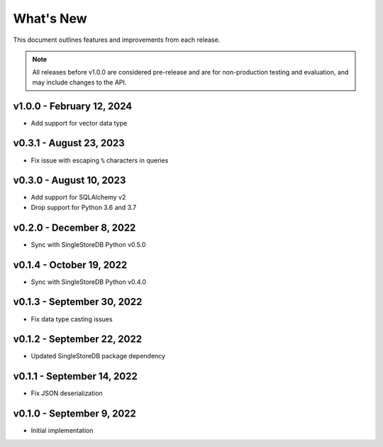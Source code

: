 
What's New
==========

This document outlines features and improvements from each release.

.. note:: All releases before v1.0.0 are considered pre-release and
   are for non-production testing and evaluation, and may include
   changes to the API.

v1.0.0 - February 12, 2024
--------------------------
* Add support for vector data type

v0.3.1 - August 23, 2023
------------------------
* Fix issue with escaping ``%`` characters in queries

v0.3.0 - August 10, 2023
------------------------
* Add support for SQLAlchemy v2
* Drop support for Python 3.6 and 3.7

v0.2.0 - December 8, 2022
-------------------------
* Sync with SingleStoreDB Python v0.5.0

v0.1.4 - October 19, 2022
-------------------------
* Sync with SingleStoreDB Python v0.4.0

v0.1.3 - September 30, 2022
---------------------------
* Fix data type casting issues

v0.1.2 - September 22, 2022
---------------------------
* Updated SingleStoreDB package dependency

v0.1.1 - September 14, 2022
---------------------------
* Fix JSON deserialization

v0.1.0 - September 9, 2022
--------------------------
* Initial implementation
